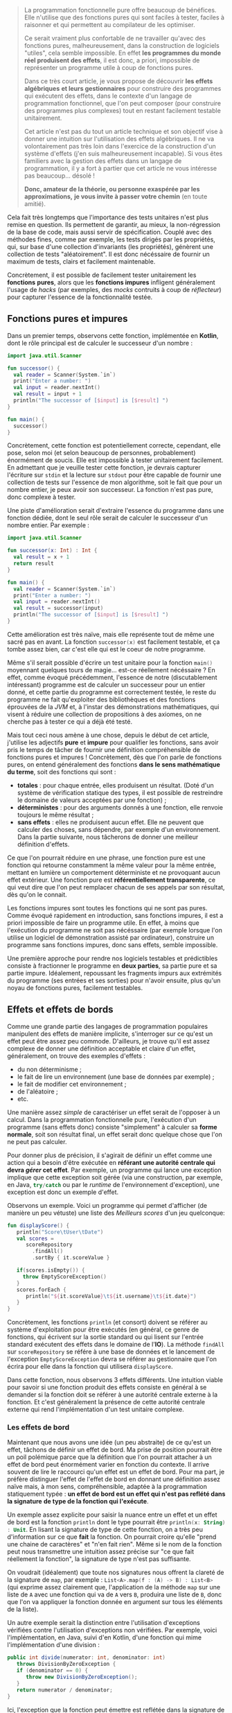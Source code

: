 #+BEGIN_QUOTE
La programmation fonctionnelle pure offre beaucoup de bénéfices. Elle n'utilise
que des fonctions pures qui sont faciles à tester, faciles à raisonner et 
qui permettent au compilateur de les optimiser.

Ce serait vraiment plus confortable de ne travailler qu'avec des fonctions pures,
malheureusement, dans la construction de logiciels "utiles", cela semble 
impossible. En effet *les programmes du monde réel produisent des effets*, il 
est donc, a priori, impossible de représenter un programme utile à coup de 
fonctions pures.

Dans ce très court article, je vous propose de découvrir *les effets algébriques* 
*et leurs gestionnaires* pour construire des programmes qui exécutent des 
effets, dans le contexte d'un langage de programmation fonctionnel, 
que l'on peut composer (pour construire des programmes plus complexes) tout 
en restant facilement testable unitairement.

Cet article n'est pas du tout un article technique et son objectif vise
à donner une intuition sur l'utilisation des effets algébriques. Il ne va
volontairement pas très loin dans l'exercice de la construction d'un 
système d'effets (j'en suis malheureusement incapable). Si vous êtes
familiers avec la gestion des effets dans un langage de programmation,
il y a fort à partier que cet article ne vous intéresse pas beaucoup... désolé !

*Donc, amateur de la théorie, ou personne exaspérée par les approximations,*
*je vous invite à passer votre chemin* (en toute amitié).
#+END_QUOTE

Cela fait très longtemps que l'importance des tests unitaires n'est plus 
remise en question. Ils permettent de garantir, au mieux, la non-régression
de la base de code, mais aussi servir de spécification. Couplé avec des méthodes
fines, comme par exemple, les tests dirigés par les propriétés, qui, sur base
d'une collection d'invariants (les propriétés), génèrent une collection de
tests "aléatoirement". Il est donc nécéssaire de fournir un maximum de tests,
clairs et facilement maintenable.

Concrètement, il est possible de facilement tester unitairement les *fonctions*
*pures*, alors que les *fonctions impures* infligent généralement l'usage de
/hacks/ (par exemples, des /mocks/ contruits à coup de /réflecteur/) pour 
capturer l'essence de la fonctionnalité testée.


** Fonctions pures et impures

Dans un premier temps, observons cette fonction, implémentée en *Kotlin*, dont
le rôle principal est de calculer le successeur d'un nombre :

#+BEGIN_SRC kotlin :data-roe-kind code :data-pellet Kotlin :data-line-number true
import java.util.Scanner

fun successor() {
  val reader = Scanner(System.`in`)
  print("Enter a number: ")
  val input = reader.nextInt()
  val result = input + 1
  println("The successor of [$input] is [$result] ")
}

fun main() {
  successor()
}
#+END_SRC

Concrètement, cette fonction est potentiellement correcte, cependant, elle pose,
selon moi (et selon beaucoup de personnes, probablement) énormément de soucis.
Elle est impossible à tester unitairement facilement. En admettant que je
veuille tester cette fonction, je devrais capturer l'écriture sur 
src_bash{stdin} et la lecture sur src_bash{stdout} pour être capable de fournir
une collection de tests sur l'essence de mon algorithme, soit le fait que 
pour un nombre entier, je peux avoir son successeur. La fonction n'est pas pure,
donc complexe à tester.

Une piste d'amélioration serait d'extraire l'essence du programme dans une
fonction dédiée, dont le seul rôle serait de calculer le successeur d'un nombre
entier. Par exemple : 

#+BEGIN_SRC kotlin :data-roe-kind code :data-pellet Kotlin :data-line-number true
import java.util.Scanner

fun successor(x: Int) : Int {
  val result = x + 1
  return result
}

fun main() {
  val reader = Scanner(System.`in`)
  print("Enter a number: ")
  val input = reader.nextInt()
  val result = successor(input)
  println("The successor of [$input] is [$result] ")
}
#+END_SRC

Cette amélioration est très naïve, mais elle représente tout de même une sacré
pas en avant. La fonction src_kotlin{successor(x)} est facilement testable,
et ça tombe assez bien, car c'est elle qui est le coeur de notre programme.

Même s'il serait possible d'écrire un test unitaire pour la fonction 
src_kotlin{main()} moyennant quelques tours de magie... est-ce réellement 
nécéssaire ? En effet, comme évoqué précédemment, l'essence de notre 
(discutablement intéressant) programme est de calculer un successeur pour un 
entier donné, et cette partie du programme est correctement testée, le reste
du programme ne fait qu'exploiter des bibliothèques et des fonctions éprouvées
de la /JVM/ et, à l'instar des démonstrations mathématiques, qui visent à
réduire une collection de propositions à des axiomes, on ne cherche pas à 
tester ce qui a déjà été testé.

Mais tout ceci nous amène à une chose, depuis le début de cet article, j'utilise
les adjectifs *pure* et *impure* pour qualifier les fonctions, sans avoir pris
le temps de tâcher de fournir une définition compréhensible de fonctions pures 
et impures ! Concrètement, dès que l'on parle de fonctions pures, on entend
généralement des fonctions *dans le sens mathématique du terme*, soit des
fonctions qui sont : 

- *totales* : pour chaque entrée, elles produisent un résultat. (Doté d'un
  système de vérification statique des types, il est possible de restreindre
  le domaine de valeurs acceptées par une fonction) ;
- *déterministes* : pour des arguments donnés à une fonction, elle renvoie
  toujours le même résultat ;
- *sans effets* : elles ne produisent aucun effet. Elle ne peuvent que
  calculer des choses, sans dépendre, par exemple d'un environnement. Dans
  la partie suivante, nous tâcherons de donner une meilleur définition
  d'effets.

Ce que l'on pourrait réduire en une phrase, une fonction pure est une
fonction qui retourne constamment la même valeur pour la même entrée,
mettant en lumière un comportement déterministe et ne provoquant aucun
effet extérieur. Une fonction pure est *référentiellement transparente*,
ce qui veut dire que l'on peut remplacer chacun de ses appels par son
résultat, dès qu'on le connait.

Les fonctions impures sont toutes les fonctions qui ne sont pas pures. 
Comme évoqué rapidement en introduction, sans fonctions impures, il est 
a priori impossible de faire un programme utile. En effet, à moins que
l'exécution du programme ne soit pas nécéssaire (par exemple lorsque l'on
utilise un logiciel de démonstration assisté par ordinateur), construire
un programme sans fonctions impures, donc sans effets, semble impossible.

Une première approche pour rendre nos logiciels testables et prédictibles
consiste à fractionner le programme en *deux parties*, sa partie pure 
et sa partie impure. Idéalement, repoussant les fragments impurs aux 
extrémités du programme (ses entrées et ses sorties) pour n'avoir ensuite, 
plus qu'un noyau de fonctions pures, facilement testables. 


** Effets et effets de bords

Comme une grande partie des langages de programmation populaires 
manipulent des effets de manière implicite, s'interroger sur ce qu'est
un effet peut être assez peu commode. D'ailleurs, je trouve qu'il est
assez complexe de donner une définition acceptable et claire d'un effet,
généralement, on trouve des exemples d'effets :

- du non déterminisme ;
- le fait de lire un environnement (une base de données par exemple) ;
- le fait de modifier cet environnement ;
- de l'aléatoire ;
- etc.

Une manière assez /simple/ de caractériser un effet serait de l'opposer
à un calcul. Dans la programmation fonctionnelle pure, l'exécution d'un
programme (sans effets donc) consiste "simplement" à calculer sa 
*forme normale*, soit son résultat final, un effet serait donc quelque chose
que l'on ne peut pas calculer. 

Pour donner plus de précision, il s'agirait
de définir un effet comme une action qui a besoin d'être exécutée en
*référant une autorité centrale qui devra /gérer/ cet effet*. Par exemple,
un programme qui lance une exception implique que cette exception soit
gérée (via une construction, par exemple, en Java, src_java{try/catch} 
ou par le /runtime/ de l'environnement d'exception), une exception est
donc un exemple d'effet.

Observons un exemple. Voici un programme qui permet d'afficher (de manière
un peu vétuste) une liste des /Meilleurs scores/ d'un jeu quelconque:

#+BEGIN_SRC kotlin :data-roe-kind code :data-pellet Kotlin :data-line-number true :data-hl 2;5;9;12
fun displayScore() {
   println("Score\tUser\tDate")
   val scores = 
      scoreRepository
        .findAll()
        .sortBy { it.scoreValue }

   if(scores.isEmpty()) {
     throw EmptyScoreException()
   }
   scores.forEach {
      println("${it.scoreValue}\t${it.username}\t${it.date}")
   }
}
#+END_SRC

Concrètement, les fonctions src_kotlin{println} (et consort) doivent se référer
au système d'exploitation pour être exécutés (en général, ce genre de fonctions,
qui écrivent sur la sortie standard ou qui lisent sur l'entrée standard 
exécutent des effets dans le domaine de l'*IO*). La méthode src_kotlin{findAll}
sur src_kotlin{scoreRepository} se référe à une base de données et le 
lancement de l'exception src_kotlin{EmptyScoreException} devra se référer
au gestionnaire que l'on écrira pour elle dans la fonction qui utilisera
src_kotlin{displayScore}.

Dans cette fonction, nous observons 3 effets différents. Une intuition viable
pour savoir si une fonction produit des effets consiste en général à se demander
si la fonction doit se référer à une autorité centrale externe à la fonction.
Et c'est généralement la présence de cette autorité centrale externe qui rend
l'implémentation d'un test unitaire complexe.

*** Les effets de bord

Maintenant que nous avons une idée (un peu abstraite) de ce qu'est un effet, 
tâchons de définir un effet de bord. Ma prise de position pourrait être un
poil polémique parce que la définition que l'on pourrait attacher à un effet
de bord peut énormément varier en fonction du contexte. Il arrive souvent
de lire le raccourci qu'un effet est un effet de bord. Pour ma part, je préfère
distinguer l'effet de l'effet de bord en donnant une définition assez naïve
mais, à mon sens, compréhensible, adaptée à la programmation statiquement
typée : *un effet de bord est un effet qui n'est pas reflété dans la signature*
*de type de la fonction qui l'exécute*.

Un exemple assez explicite pour saisir la nuance entre un effet et un effet
de bord est la fonction src_kotlin{println} dont le type pourrait être 
src_kotlin{println(x: String) : Unit}. En lisant la signature de type de
cette fonction, on a très peu d'information sur ce que *fait* la fonction.
On pourrait croire qu'elle "prend une chaine de caractères" et "n'en fait
rien". Même si le nom de la fonction peut nous transmettre une intuition
assez précise sur "ce que fait réellement la fonction", la signature de type
n'est pas suffisante. 

On voudrait (idéalement)  que toute nos signatures nous offrent la
clareté de la signature de src_kotlin{map}, par exemple : 
src_kotlin{List<A>.map(f : (A) -> B) : List<B>} (qui exprime assez clairement
que, l'application de la méthode src_kotlin{map} sur une liste de 
src_kotlin{A} avec une fonction qui va de src_kotlin{A} vers src_kotlin{B},
produira une liste de src_kotlin{B}, donc que l'on va appliquer la fonction
donnée en argument sur tous les éléments de la liste).

Un autre exemple serait la distinction entre l'utilisation d'exceptions
vérifiées contre l'utilisation d'exceptions non vérifiées. Par exemple,
voici l'implémentation, en Java, suivi d'en Kotlin, d'une fonction qui
mime l'implémentation d'une division :

#+BEGIN_SRC java :data-roe-kind code :data-pellet Java :data-line-number true
public int divide(numerator: int, denominator: int) 
   throws DivisionByZeroException {
   if (denominator == 0) {
      throw new DivisionByZeroException();
   }
   return numerator / denominator;
}
#+END_SRC

Ici, l'exception que la fonction peut émettre est reflétée dans la signature
de type. En Kotlin, on écrit généralement des fonctions qui émettent des
exceptions non vérifiées :

#+BEGIN_SRC kotlin :data-roe-kind code :data-pellet Kotlin :data-line-number true
fun divide(numerator: Int, denominator: Int) : Int {
   if (denominator == 0) {
     throw DivisionByZeroException()
   }
   return numerator / denominator
}
#+END_SRC

Dans cet exemple, la signature de type ne reflète pas l'exception pouvant être
émise par la fonction. Par contre, je ne fais pas l'apologie des exceptions
vérifiées qui [[http://radio-weblogs.com/0122027/stories/2003/04/01/JavasCheckedExceptionsWereAMistake.html][posent beaucoup de soucis]] (pour beaucoup de raisons). De plus,
les exceptions vérifiées ne couvrent le reflet que d'un seul type d'effets
(l'exception) et l'on voudrait plus de précision.

Certains pourraient voir, en cette envie de refléter les effets dans 
la signature de type, de l'hystérie de fanatiques des systèmes de types...
c'est probable. Mon opinion est que l'on voudrait que nos systèmes de types
expriment le plus de choses possibles, dans la mesure de la /turing-complétude/
(mais pas toujours). De ce fait, mettre en lumière les effets dans la signature
de types permet de transformer des effets de bord en effets, ce qui est à
mon sens bénéfique. Les fonctions ne mentiront plus sur ce qu'elles font !

Plus formellement, dans beaucoup de langages statiquement typés : 
- on propose *src_haskell{Γ ⊢ e : τ}* soit "/une variable dans l'environnement/
  /src_haskell{Γ}, une expression src_haskell{e} à le type src_haskell{τ}/".
- on voudrait *src_haskell{Γ ⊢ e : τ & effects}* soit "/une variable dans/
  /l'environnement src_haskell{Γ}, une expression src_haskell{e} à le/
  /type src_haskell{τ} et produit les effets src_haskell{effects}/".

Ce qui donnerait, par exemple, pour une fonction dont le rôle serait
d'écrire sur la sortie standard un message et qui a généralement le type 
src_ocaml{val print_string : string -> unit}, nous aurions plutôt cette
signature src_ocaml{val print_string : string -> unit & output}, ce qui
correspond à dire, au travers de la signature de type que même si la 
fonction ne renvoie rien, elle écrit aussi sur la sortie standard.
 
Pour résumer, un effet de bord est un effet qui n'est pas mis en lumière
dans le programme, qui arrive donc de manière non contrôlé et que l'on
voudrait éviter (dans la mesure du possible, il existe des effets que
l'on ne peut pas du tout contrôler dans le programme, par exemple, si
l'ordinateur qui l'exécute n'a plus assez de mémoire pour exécuter le
programme). Une manière d'informer l'utilisateur ou l'utilisatrice qu'une
fonction produit un effet serait de faire refléter les effets produits par
une fonction dans sa signature de type. Les systèmes d'effets répondent
en grande partie à ce genre problèmes et c'est ce que nous tâcherons de
découvrir dans les rubriques suivantes !

** Transformation de fonctions impures en fonctions pures

Maintenant que nous avons une idée globale de ce qu'est un effet, de ce que 
sont les fonctions pures et impures, nous allons pouvoir observer une première
technique de "contrôle des effets" qui consiste /simplement/ à transformer
une fonction impure en fonction pure.

Lorsque nous avons tâché de définir une fonction pure, nous avons évoqué le fait
qu'une fonction devait être *totale*, soit que pour tout paramètre, elle doit
avoir un résultat. Comme toute fonction qui n'est pas pure est impure, une
fonction qui n'est pas totale est impure, donc on pourrait considérer que
la non-totalité d'une fonction est un effet. De ce fait, prendre une fonction
non-totale et la rendre totale serait une forme de gestion d'effet. Prenons
par exemple la fonction OCaml src_ocaml{List.hd} qui prend une liste et 
renvoie sa tête (son premier élément) et dont le type serait 
src_ocaml{val hd : 'a list -> 'a} :

#+BEGIN_SRC ocaml :data-roe-kind code :data-pellet OCaml :data-line-number true
let hd list = 
  match list with 
  | [] -> failwith "List.hd empty list"
  | x :: _ -> x
#+END_SRC

Concrètement, le type de cette fonction nous dit /*pour une liste de*/ 
/*src_ocaml{'a} (donc de "quelque chose"), je renvoie un élément src_ocaml{'a}*/.
Cette fonction n'est pas totale car il existe, ici, un cas pour lequel il
n'existe pas de valeur possible. Le cas où la liste est vide, et qui engendre
le lancement d'une exception.

Pour rendre cette fonction totale, il suffit de trouver un nouveau type
capable de représenter l'ensemble des valeurs possibles. Les langages 
fonctionnels statiquement typés ont popularisé l'utilisation d'un type
spécifique qui permet de représenter la dijonction entre la présence de valeur
ou son absence : 


#+BEGIN_SRC ocaml :data-roe-kind code :data-pellet OCaml :data-line-number true
type 'a option = 
  | Some of 'a 
  | None

let hd list = 
  match list with 
  | [] -> None
  | x :: _ -> Some x
#+END_SRC

Concrètement, le type src_ocaml{'a option} (qui exprime "/une option de 
quelque chose/") et défini deux constructeurs : 

- src_ocaml{Some x} pour représenter la présence d'une valeur ; 
- src_ocaml{None} pour représenter l'absence de valeur.

L'utilisation du type src_ocaml{option} (qui s'appelle src_haskell{Maybe} en
Haskell) altère le type de notre fonction, qui devient : 
src_ocaml{val hd : 'a list -> 'a option} et rend notre fonction *totale*.
Puisque src_ocaml{None} étant une valeur admissible 
(de type src_ocaml{'a option}).

Même si cette transformation semble anodine, nous avons transformé une fonction
impure en fonction pure. Cependant, le changement de type change sensiblement
la sémantique de la fonction src_ocaml{hd}. De ce fait, si l'on veut exécuter
un programme qui utilise notre nouvelle fonction src_ocaml{hd}, il faudra
*gérer manuellement le cas où nous n'avons pas de valeur*. 

Construisons un programme qui affiche, sur la sortie standard, un message 
de bienvenue au premier prénom d'une liste de prénoms :


#+BEGIN_SRC ocaml :data-roe-kind code :data-pellet OCaml :data-line-number true :data-line-start 9
let () = 
  match hd ["Xavier"; "Nicolas"] with 
  | None -> Format.printf "Hello anonymous !"
  | Some user -> Format.printf "Hello %s !" user
#+END_SRC

A ce stade, notre fonction src_ocaml{hd} à beau être pure, notre exécution
ne l'est pas. Cependant, cela se rapproche de ce que l'on a esquissé en
début d'article, la séparation entre *la partie pure* et *la partie impure*.
Concrètement, on a *un programme*, dont le rôle est de décrire les opérations, 
et un *gestionnaire de programme* dont le rôle est d'exécuter la description
du programme.

C'est typiquement ce genre de transformation qu'utilise le langage *Haskell*
pour ne permettre la manipulation que de fonctions pures.

*** Aparté sur Haskell

Quand on se rend sur le [[https://haskell.org][site web de Haskell]], on peut y lire que Haskell est
un langage de programmation fonctionnelle pure avancé.

Haskell est l'archétype du langage fonctionnel pur, qui fait intensivement
usage de la technique présentée dans la rubrique précédente qui vise à
transformer les effets en valeurs. Cependant, contrairement à l'exemple que
nous avons présenté, le langage interdit les effets de bords, y comprit
dans la fonction qui va *interpréter* une fonction produisant un effet. Pour
comprendre où la magie opère, observons un "Hello World" en Haskell.

#+BEGIN_SRC haskell :data-roe-kind code :data-pellet Haskell :data-line-number true
main :: IO ()
main = 
  putStrLn "Hello World!"
#+END_SRC

Ici, src_haskell{main} est une valeur de type src_haskell{IO ()}, on peut donc
deviner le type de la fonction src_haskell{putStrLn} : 
src_haskell{putStrLn :: String -> IO ()}. En fait, src_haskell{main} est une
fonction qui ne produit aucun effet, il s'agit simplement d'une variable de 
type src_haskell{IO ()} ne *faisant rien*, comme l'indique le site web de 
Haskell sur sa page d'accueil (rubrique *Purely functional*) :


#+ATTR_HTML: :data-roe-kind quote
#+ATTR_HTML: :data-where https://haskell.org
#+BEGIN_roe
Every function in Haskell is a function in the *mathematical* sense 
(i.e., "pure"). Even side-effecting IO operations are but a *description*
of what to do, produced by *pure* code. There are no statements or 
instructions, only expressions which cannot mutate variables 
(local or global) nor access state like time or random numbers.
#+END_roe


Cette explication met en lumière quelque chose d'assez important. En Haskell,
on n'écrit pas de programme "qui fait quelque chose", on *écrit des*
*descriptions de programmes*. En compilant un programme, on vérifie statiquement
la cohérence des types, et ensuite on attache la description du programme au
/runtime/ Haskell, et ce sera lui qui exécutera les effets. Cette approche 
permet la *séparation systématique* entre la partie pure et
la partie impure du programme, ce que l'on cherche à faire depuis le
début de cet article et le fait de déléguer au /runtime/ ! Le programme
devient donc facilement testable, et il délègue à une pièce logicielle
éprouvée et correctement testée l'exécution d'effets.

Plus formellement, l'ensemble des effets communs auquel on fait face quand
on construit un logiciel est transformé en valeurs, ces valeurs correspondent
à la description d'effets :

- src_haskell{List a} pour le non-déterminisme ;
- src_haskell{Maybe a} pour l'absence potentielle de valeur ; 
- src_haskell{Either error a} pour l'équivalent des exceptions ;
- src_haskell{IO a} pour les entrées sorties ;
- et bien d'autres, il est même possible de construire ses propres effets.

Et l'objectif du développeur est de réduire ces représentations jusqu'à un 
src_haskell{IO ()} qui correspondra à la description finale du programme et
qui sera interprétée par le /runtime/ Haskell. En complément de cette
fragmentation systématique entre les fragments purs et impurs du programme,
Haskell permet de refléter dans la signature de type l'effet que produira une
fonction. Pour y arriver, Haskell utilise son système de type, sans y apporter
de modification, donc src_haskell{unit & io} s'écrirait, en Haskell 
src_haskell{IO ()}, src_haskell{()} voulant dire src_haskell{unit} en Haskell.
Et parallèlement, la fonction lisant l'entrée standard sera exprimé de cette
manière src_haskell{getLine :: IO String}.

Cette manière de transformer un calcul qui doit produire une valeur de type 
src_haskell{a} en un src_haskell{T a} (qui sera ensuite interprété) utilise
généralement deux types (parfois plus) de constructions : [[https://wiki.haskell.org/Monad][des monades]] ou 
[[https://wiki.haskell.org/Applicative_functor][des foncteurs applicatifs]]. C'est une technique qui s'inspire de la
[[https://en.wikipedia.org/wiki/Category_theory][théorie des catégories]] et qui peut très souvent être intimidante quand on
débute en programmation fonctionnelle, spécifiquement avec le langage Haskell.
Cependant, au delà de la cérémonie engendrée par cette approche, elle peut 
sembler idéale pour plusieurs raisons :

- elle fait refléter dans le système de type, le type de l'effet produit par 
  une fonction ;
- elle ne permet de décrire que des fragments de programme pure, donc facilement
  testables ;
- la partie impure du programme, n'interprétant que la partie pure, étant 
  éprouvée et testée ;

Rien que pour ces bénéfices (et Haskell possède beaucoup d'autres atouts), 
apprendre Haskell est, pédagogiquement, très intéressant. De plus, le langage
dispose de beaucoup de /success-stories/ et de ressources.

Cependant, même si nous semblons, au vue de mes propos, avoir trouvé, en
Haskell, la panacée, on pourrait tout de même reprocher plusieurs chose
à cette approche sans compléments. La première est que comme src_haskell{IO a}
est ce vers quoi toute expression à effets doit être réduit. De ce fait,
src_haskell{IO} n'est, au final, qu'un marqueur sur une fonction, on se contente
de rendre compte que la fonction produira un effet (ou plusieurs) si elle 
renvoie un src_haskell{IO}. Sémantiquement, on détient très peu d'informations
sur quels effets seront produits par la fonction.

Haskell propose plusieurs solutions, dont certaines qui miment l'API des
effets algébriques dont je parlerai dans la section suivante. Ces solutions
proposent chacunes des avantages différents.

** Les effets algébriques et leurs gestionnaires

Nous avons vu que Haskell, en ne permettant que d'écrire des descriptions de
programmes, force le fait que chaque fonction soit pure. Par défaut, Haskell
force la réduction en une expression de type src_haskell{IO ()} qui sera
ensuite interprétée par le /runtime/ de Haskell. Les effets algébriques
proposent une approche similaire, reposant sur de solides fondations
issues de la théorie des catégories. Cependant, pour que l'article tâche de
rester le plus digeste possible, je tâcherai de placer la focale sur leur
utilisation !

Concrètement, les effets algébriques munis de gestionnaires proposent de 
découper un programme en trois parties distinctes : 

- la description des effets possibles ;
- la description du programme exécutant les effets ; 
- un interpréteur capable d'effectuer une action concrète pour un effet donné
  (le fameux gestionnaire).

Il serait possible de faire une projection très naïve de cette approche en
Java, au moyen d'exceptions. Premièrement, on déclare les effets d'un
programme : 


#+BEGIN_SRC java :data-roe-kind code :data-pellet Java :data-line-number true :data-file description des effets
public interface MyEffects {} // Si seulement nous avions des familles
                              // scellées !

public class MyFirstEffect extends Exception implements MyEffects {
  public MyFirstEffect(String message) {
    super(message);
  }
}
public class MySecondEffect extends Exception implements MyEffects {
  public MySecondEffect(String message) {
    super(message);
  }
}
#+END_SRC

Ensuite on décrit notre programme, et chaque fois qu'il doit exécuter un effet,
il lance une exception :

#+BEGIN_SRC java :data-roe-kind code :data-pellet Java :data-line-number true :data-line-start 14 :data-file description du programme
public void myProgram(a: int) throws MyEffects {
   if(a == 0) {
     throw new MyFirstEffect("a first effect");
   } else {
     throw new MySecondEffect("a second effect");
   }
}
#+END_SRC

Et une fois que notre programme est décrit, on peut facilement en écrire son
interpréteur, qui ici, ne consiste qu'en une succession de capture d'exceptions.

#+BEGIN_SRC java :data-roe-kind code :data-pellet Java :data-line-number true :data-line-start 21 :data-file interprétation du programme
public void main() {
  try {
    myProgram();
  } catch(effect: MyFirstEffect) {
    // Do something with my first effect
  } catch(effect: MySecondEffect) {
   // Do something with my second effect
  }
}
#+END_SRC

Ce programme à l'air de respecter les objectifs que nous avons posés car il
reflète, dans sa signature, l'effet exécuté par le programme (au moyen de 
src_java{throws}) et on interpréte, ici dans src_java{main} la description
du programme, ce qui permettrait assez facilement de le tester unitairement.

Malheureusement (et de manière assez prévisible), notre exemple fonctionne
plus ou moins uniquement parce que l'exemple est incroyablement biaisé.
L'expression src_java{throw new ...} interrompt la fonction et remonte
jusqu'a un gestionnaire qui prend en charge l'exception émise par l'appel de 
src_java{throw}. De ce fait, nous ne pouvons pas utiliser les exceptions
pour exprimer l'exécution d'effets séquentiels, de cette manière :


#+BEGIN_SRC java :data-roe-kind code :data-pellet Java :data-line-number true
public void myProgram(a: int) throws MyEffects {
  throw new MyFirstEffect("a first effect");
  throw new MySecondEffect("a second effect");
}
#+END_SRC

Dans cet exemple, l'exécution du second effet n'aura jamais lieu, parce que
la capture de l'effet ne permet jamais de revenir à l'endroit où l'effet a
été exécuté. Cela s'explique parce que la primitive src_java{throw} ne 
*capture pas la continuation qui représente la suite du calcul*.
Rassurez-vous, les effets algébriques, eux, le font ! Sans plus attendre,
je vous propose de passer à un exemple assez explicite.

*** Un petit programme à effets

Prenons un premier programme, assez simple à implémenter, mais autrement
plus compliqué à rendre pur : 

#+BEGIN_SRC kotlin :data-roe-kind code :data-pellet Kotlin :data-line-number true
fun sayHello() {
  println("What is your name?")
  val name = readLine()!!
  println("Hello $name")
}

fun main() {
  sayHello()
}
#+END_SRC

Le programme se contente de demander à l'utilisateur de saisir son nom et
ensuite affiche un message de bienvenue !

Pour tâcher de transformer ce programme en une description que nous 
interpréterons dans le src_kotlin{main()} nous pourrions tenter de le
transformer en une liste d'actions (qui décrirons nos effets). Par exemple :


#+BEGIN_SRC kotlin :data-roe-kind code :data-pellet Kotlin :data-line-number true
sealed class Effect
data class Print(val message: String) : Effect()
data class Ask() : Effect()
#+END_SRC

Ensuite, nous pouvons décrire notre programme au moyen d'une liste :

#+BEGIN_SRC kotlin :data-roe-kind code :data-pellet Kotlin :data-line-number true :data-line-start 4
val program : List<Effect> = listOf(
   Print("What is your name")
,  Ask()
,  Print("Hello you")
)
#+END_SRC

Et il ne nous reste plus qu'a interpréter notre programme : 

#+BEGIN_SRC kotlin :data-roe-kind code :data-pellet Kotlin :data-line-number true :data-line-start 9
fun run(e: Effect) {
  when (e) {
    is Print -> println(e.message)
    is Ask   -> {
       val name = readLine()!!
       println(name)
    } 
  }
}

fun List<Effect>.run() = forEach { run(it) }
#+END_SRC

Même si notre programme semble à peu près correct, il diffère tout de même
du programme présenté en exemple. Comme chaque état à effet est interprété
de manière indépendante, je ne peux pas transmettre le résultat de 
src_kotlin{Ask()} à src_kotlin{Print(x)}.

Il existe plusieurs manières de transformer ces séquences d'instructions
en une séquence chainée. Les deux plus populaires, dans le monde de la
programmation fonctionnelle sont *les monades libres* et les 
*transformations de monades*. Les deux approches proposent des avantages et
des inconvénients. Heureusement, il existe une approche qui, selon moi,
à le mérite d'être claire et facile à appréhender : *les effets algébriques*
et leurs *gestionnaires*.

** A la découverte de Koka

Pour nous initier aux effets algébriques, nous allons utiliser un langage
expérimental développé dans les laboratoires de *Microsoft* qui s'appelle 
[[https://koka-lang.github.io/koka/doc/kokaspec.html][Koka]] et qui a été développé pour expérimenter l'utilisation des effets
algébriques (/Koka/ est le mot Japonais pour *effet*). 
Le langage propose une syntaxe proche de celle de JavaScript
et offre un support /first-class/ des effets algébriques, il peut compiler
vers du JavaScript, offre un système de type avec de l'inférence et, 
à mon sens, est un excellent candidat pour s'initier aux effets algébriques 
par la pratique !

Comme nous l'avions dit à mainte reprises, une des premières étapes pour
la gestion efficace (du point de vue utilisateur) des effets est d'évincer
les effets de bords. Koka propose de fournir trois informations sur une
fonction : 

- son type d'entrée ;
- son type de retour ; 
- l'ensemble des effets que produit la fonction. 

Par exemple, la fonction src_koka{hello(name)}, implémentée de la sorte :

#+BEGIN_SRC ocaml :data-roe-kind code :data-pellet Koka :data-line-number true
fun hello(name) {
  println("Hello " + name + "!")
}
#+END_SRC

Aura le type src_ocaml{(name: string) -> console ()}. Ici src_ocaml{console ()}
indique que la fonction ne renvoie rien (src_ocaml{()}) mais qu'elle produit
l'effet src_ocaml{console} (un effet capable d'interagir avec la console).

La fonction src_ocaml{hello} est exécutable par Koka car la bibliothèque
standard du langage offre un gestionnaire pour l'effet src_ocaml{console}.
Quand on tente d'exécuter une fonction qui exécute des effets, le compilateur
va d'abord vérifier (à la compilation) s'il existe un gestionnaire pour l'effet
que l'on essaie d'exécuter. Si aucun gestionnaire n'est trouvé, le programme
ne compilera pas. Si par contre il existe un gestionnaire, Koka s'en servira
pour exécuter un programme. Ne vous en faites pas, nous allons tout de suite
montrer un exemple.

*** Notre premier effet

Un premier effet assez simple à modeliser est l'effet qui dit d'afficher un
message. Koka offre une construction pour modeliser un ensemble d'effets
attaché à un même type. On peut voir cette construction comme une interface.
Par exemple : 

#+BEGIN_SRC ocaml :data-roe-kind code :data-pellet Koka :data-line-number true
effect mumble {
  fun grumble(message: string) : ()
}
#+END_SRC

On déclare un effet *grumble(message)* qui propagera le type *mumble*. Je peux
maintenant utiliser la fonction src_ocaml{grumble} dans une fonction, qui 
deviendra alors la description d'un programme :

#+BEGIN_SRC ocaml :data-roe-kind code :data-pellet Koka :data-line-number true :data-line-start 4
fun mumbling() : mumble () {
  // A noter que la spécification du type est assez 
  // inutile, Koka est capable d'inférer le type de la fonction
  grumble("Hello World!")
}
#+END_SRC

Notre fonction à le type src_ocaml{() -> mumble ()}, soit qu'elle ne prend
aucun argument, ne renvoie aucune valeur mais son exécution propagera l'effet
src_ocaml{mumble}. Que se passe-t-il si j'essaie d'exécuter cette fonction ?

#+BEGIN_SRC ocaml :data-roe-kind code :data-pellet Koka
(1, 0): error: there are unhandled effects for the main expression
  inferred effect: test/mumble
  hint           : wrap the main function in a handler
#+END_SRC

La fonction n'est pas exécutable car Koka ne sait pas comment interpréter notre
effet src_ocaml{grumble}. Il faut donc lui fournir un gestionnaire.

*** Notre premier gestionnaire

Maintenant que nous avons déclaré notre premier effet, nous allons 
l'interpréter ! Pour ça, Koka offre une construction syntaxique : 
src_ocaml{my_handler_for_mumble{mumbling()}}

Pour laquelle il faudra fournir une valeur pour 
src_ocaml{my_handler_for_mumble}. L'inteprétation d'un effet est assez simple,
il suffit de traiter les branches possibles de l'effet. Ici, c'est assez simple,
nous n'en avons qu'une seule : 

#+BEGIN_SRC ocaml :data-roe-kind code :data-pellet Koka :data-line-number true :data-line-start 9
val mumble_handler = handler {
  grumble(message) -> println(message)
}

// On peut maintenant exécuter notre programme à effet !
mumble_handler{ mumbling() }
// Affichera sur la sortie standard "Hello World!"
#+END_SRC

Concrètement, on défini une variable qui va, pour chaque effet possible, 
proposer *une réaction à l'émission d'un effet*. L'application de notre
gestionnaire n'est pas pure, par contre, la description de notre programme
l'est entièrement. Par contre, si dans mon gestionnaire, j'avais propagé un
effet n'ayant pas de gestionnaire, j'aurais dû fournir un gestionnaire à
mon gestionnaire ! Un peu à la manière de Haskell, utilisé /normalement/, 
l'écriture d'un gestionnaire implique de *réduire un effet jusqu'a arriver*
*à un effet attaché à un gestionnaire*.

Essayons de voir si notre propagation/gestion d'effets est supérieur à ce
que l'on avait écrit à base d'exceptions en émettant, dans notre fonction, 
deux fois l'effet src_ocaml{grumble} :

#+BEGIN_SRC ocaml :data-roe-kind code :data-pellet Koka :data-line-number true
effect mumble {
  fun grumble(message: string) : ()
}

fun mumbling() : mumble () {
  grumble("Hello World!")
  grumble("Good bye World!")
}

val mumble_handler = handler {
  grumble(message) -> println(message)
}

fun main() {
   mumble_handler{ mumbling() }
}

#+END_SRC

Ici, le résultat attendu serait que d'abord, le programme affiche 
src_ocaml{"Hello World!"} et qu'ensuite, il affiche à la ligne
src_ocaml{"Good bye World!"}... malheureusement, ce n'est pas le cas, 
l'inteprétation de src_ocaml{mumbling()} se contente de n'afficher que 
src_ocaml{"Hello World!"}.

Concrètement, ce qu'il se passe ici, c'est qu'on gère l'effet, et on
arrête le programme. Vu comme ça, les effets algébrique semblent assez
proche des exceptions. Heureusement, adjoint à la gestion des effets via
les gestionnaires, les effets algébriques proposent une fonctionnalité
complémentaire : *la capture de la continuation*. En Koka, dans chaque
branche de la gestion d'un effet dans un gestionnaire, il existe une fonction
/ad-hoc/ qui offre la possibilité de *reprendre* l'interprétation du programme.
Par exemple :

#+BEGIN_SRC ocaml :data-roe-kind code :data-pellet Koka :data-line-number true :data-hl 13 :data-line-start 10
val mumble_handler = handler {
  grumble(message) -> {
     println(message)
     resume(())
  }
}
#+END_SRC

Ce qui nous amène à une définition des effets algébriques relativement
accessibles, ce sont *des exceptions /resumables/*. Concrètement, quand on
inteprète la description d'un programme au moyen d'un gestionnaire, ce
gestionnaire peut continuer l'interprétation du calcul, ou l'interrompre.

Reprenons notre exemple initial, le programme qui demande le nom et qui
affiche ensuite src_ocaml{"Hello $nom"} et essayons de l'implémenter avec
les effets algébriques de Koka. Premièrement, on défini les effets du
programme :

#+BEGIN_SRC ocaml :data-roe-kind code :data-pellet Koka :data-line-number true
effect interaction {
  fun show(message: string) : ()
  fun ask(message: string) : string
}
#+END_SRC

Maintenant, la description du programme devient assez facile à écrire :

#+BEGIN_SRC ocaml :data-roe-kind code :data-pellet Koka :data-line-number true :data-line-start 5
fun program() : interaction () {
  val name = ask("What's your name? ")
  show("Hello " + name)
}
#+END_SRC

Et il ne nous reste plus qu'a écrire un interpréteur !

#+BEGIN_SRC ocaml :data-roe-kind code :data-pellet Koka :data-line-number true :data-line-start 9
val hello_handler = handler {
  ask(message) -> {
    val name = question(message)
    resume(name)
  }
  show(message) -> {
    println(message)
    resume(())
  }
}
#+END_SRC

Concrètement : 

- si le programme propage un src_ocaml{show}, on affiche le message transporté
  par l'exécution de l'effet src_ocaml{show} et on *continue le programme*
  en lui donnant src_ocaml{unit} ;

- si le programme propage un src_ocaml{ask}, on utilise la primitive 
  src_ocaml{question} (qui existe dans la bibliothèque standard de Koka) 
  et on *continue le programme* en lui passant le résultat de la lecture !


Attention, si par mégarde, j'avais oublié de gérer un des cas, le compilateur
aurait *refusé de compiler* mon programme, par exemple, cet intepréteur : 


#+BEGIN_SRC ocaml :data-roe-kind code :data-pellet Koka
val hello_handler = handler {
  ask(message) -> {
    val name = question(message)
    resume(name)
  }
}

// Aurait généré cette erreur :
test.kk(13,21): error: operator show is not handled
#+END_SRC

Il ne reste plus qu'a interpréter notre programme !

#+BEGIN_SRC ocaml :data-roe-kind code :data-pellet Koka :data-line-number true :data-line-start 19
fun main() {
  hello_handler{ program() }
}
#+END_SRC

Nous avons exactement ce que nous désirions au début de l'article : 

- la séparation du programme entre sa partie pure et sa partie impure est
  explicite. Les déclarations de programmes sont pures et les gestionnaires
  de programmes sont impurs ;

- les effets propagés par nos descriptions de programmes sont reflètés dans
  la signature de type de nos descriptions ;

- un gestionnaire doit gérer tous les effets que la description de programme
  peu propager.


*** Tester un programme

Comme notre programme n'est plus qu'une description, on peut donc très facilement
le tester. En effet, il suffit de lui implémenter un interpréteur de test !
Par exemple, une manière /naïve/ de tester ce programme serait simplement
de lui demander de stocker toutes les étapes dans une chaine de caractères
(il existe des manières autrement plus pertinentes, mais le but de l'exemple
n'est pas de trop alourdir le code).

Comme la mutation de données est aussi un calcul à effet, je vous propose de
commencer par implémenter un effet src_ocaml{State} pour manipuler un état
mutable :

#+BEGIN_SRC ocaml :data-roe-kind code :data-pellet Koka :data-line-number true
effect state<s> {
  fun get()    : s
  fun set(i:s) : ()
}
#+END_SRC

src_ocaml{state<s>} est un état mutable, il est paramétré par le type qu'il
va stocker. Dans notre cas, ce sera un chaine de caractères. Maintenant que
nous avons les briques pour faire des mutations, nous allons construire un
intérpréteur pour notre programme original :

#+BEGIN_SRC ocaml :data-roe-kind code :data-pellet Koka :data-line-number true :data-line-start 5
val test_handler = handler {
  ask(_) -> {
    val accumulator = get()
    set(accumulator + ";Xavier")
    resume("Xavier")
  }
  show(message) -> {
    val accumulator = get()
    set(accumulator + ";" + message)
    resume(())
  }
}
#+END_SRC

Concrètement, cet interpréteur va /hooker/ l'effet src_ocaml{ask} pour toujours
renvoyer src_ocaml{"Xavier"}, et il va le concaténer à notre état courant.
Le gestionnaire pour src_ocaml{show}, lui, va simplement concaténer le message
à notre état courant. Notre gestionnaire aura donc le type 
src_ocaml{ (() -> <interaction, state<string>> ()) -> state<string> ()}. Soit
que le gestionnaire s'applique à une fonction qui ne renvoie rien mais peut
exécuter des effets de type src_ocaml{interaction} et src_ocaml{state<string>}.
Et que ce gestionnaire, une fois appliqué, ne renvoie rien mais peut exécuter
l'effet src_ocaml{state<string>}. Il faudra donc l'éliminer via un gestionnaire
destiné à implémenter notre état mutable.

(cet interpréteur donne un exemple de la manière dont Koka compose des
programmes qui émettent plusieurs types d'effets, une fonction peut donc
exécuter plusieurs types d'effets, il suffit juste de donner plusieurs
interpréteurs pour éliminer les effets non-gérés.)

On peut donc implémenter un petit interpréteur dont le rôle sera uniquement
de maintenir un état mutable : 

#+BEGIN_SRC ocaml :data-roe-kind code :data-pellet Koka :data-line-number true :data-line-start 17
val state_handler = handler(state) {
  return x -> state + ";end"
  get()  -> resume(state, state)
  set(j) -> resume((), j)
}
#+END_SRC

La branche src_ocaml{return x} applique une dernière transformation une fois
que le programme est terminé. Ici, on lui demande simplement de renvoyer
l'état final, auquel on concatène la chaine src_ocaml{";end"}. Maintenant que
c'est fait, il suffit d'appliquer nos deux interpréteurs à notre programme
(qui n'a pas changé) et de calculer son résultat final : 

#+BEGIN_SRC ocaml :data-roe-kind code :data-pellet Koka :data-line-number true :data-line-start 22
fun test() {
  val result = state_handler("start"){
    test_handler{ 
       program() 
    }
  }
  assert(
    "String should be equals", 
    result == "start;Xavier;Hello Xavier;end")
         // Au final, voici à quoi devrait ressembler notre
         // résultat accumulé
}
#+END_SRC

Comme notre programme est une fonction pure, il est assez simple de la tester
unitairement. C'est une des grande force des effets algébriques, ils 
séparent systématiquement la partie pure de la partie impure d'un programme !

** Notes complémentaires sur le contrôle du flot du programme

Nous avons, au moyen des effets algébriques, une manière systématique de
séparer un programme en une description (une fonction qui propage des
effets) et son interpréteur (un gestionnaire). Nous pouvons donc facilement
tester nos fonctions impures en les transformant  "/simplement/" en fonctions
pures ! Cependant, la force des effets algébriques ne réside pas uniquement
dans cette séparation et dans le reflet, dans le système de types, des effets
propagés par une fonction. Le fait de pouvoir contrôler le flot du programme
offre aussi beaucoup de possibilités. Notamment le fait de pouvoir modifier 
la sémantique opérationnelle du programme. Imaginons ce scénario :

#+BEGIN_SRC ocaml :data-roe-kind code :data-pellet Koka :data-line-number true :data-hl 7
val hello_handler_reversed = handler {
  ask(message) -> {
    val name = question(message)
    resume(name)
  }
  show(message) -> {
    resume(())
    println(message)
  }
}

fun program() {
  show("Hello World")
  val x = ask("What is your name?")
  show("Hello " + x)
}
#+END_SRC

On demande d'exécuter la continuation capturée avant d'exécuter la gestion
de l'effet. Ça a pour effet d'inverser le flot du programme.

#+BEGIN_SRC bash :data-roe-kind code
What is your name? <input>
Hello <input>
Hello World
#+END_SRC

De même que l'interprétation concrète d'un programme vise à fournir, pour 
chaque effet propagé, un interpréteur, il est possible de choisir dans quel
ordre on veut appliquer des interpréteurs. De ce fait, pour une fonction de
type src_kotlin{() -> <effectA, effectB> a}, il serait possible :

- d'appliquer src_koka{handler_for_a}{src_koka{handler_for_b}{program}} ;
- ou appliquer src_koka{handler_for_b}{src_koka{handler_for_a}{program}}.

Cette grande liberté sur la manière et l'ordre d'interprétation permet, par
exemple, d'enrichir un programme.

*** Enrichissement de programmes

Dans [[./introduction_aux_monades.html][l'article sur les monades]], nous avions évoqué que l'un des bienfaits
de leur utilisation était la séparation systématique entre l'algorithme
et son outillage. Soit, une séparation entre l'algorithme et la plomberie
nécéssaire à l'utilisation de cet algorithme. Les effets algébriques et 
leurs gestionnaires proposent une manière encore plus explicite de greffer
des fonctionnalités à un programme. Par exemple, imaginons ce programme
naïf : 


#+BEGIN_SRC ocaml :data-roe-kind code :data-pellet Koka :data-line-number true
effect user_database {
  fun create_user(username: string) : ()
  fun update_user(old_username: string, new_username: string) : ()
  fun drop_user(username: string) : ()
}

fun program() {
  create_user("xavier")
  update_user("xavier", "xvw")
  drop_user("xvw")
}
#+END_SRC

Le type de src_ocaml{program()} est : src_ocaml{() -> user_database ()}, je
peux très facilement fournir un gestionnaire dont le rôle sera de /logger/
chaque action effectuée. Utiliser un gestionnaire permet d'éviter de changer
le programme original, tout en lui greffant des fonctionnalités :

#+BEGIN_SRC ocaml :data-roe-kind code :data-pellet Koka :data-line-number true :data-line-start 12
val logger_user_handler = handler {
  create_user(username) -> {
    println("LOG: create_user [" + username + "]")
    create_user(username)
    resume(())
  }
  update_user(old, new) -> {
    println("LOG: update_user [" + old + "] by ["+ new +"]")
    update_user(old, new)
    resume(())
  }
  drop_user(username) -> {
    println("LOG: drop_user [" + username + "]")
    drop_user(username)
    resume(())
  }
}
#+END_SRC

Comme ce gestionnaire re-propage les effets qu'il capture, on ne devra pas 
modifier le code du gestionnaire qui s'occupe de réellement gerer 
nos utilisateurs. Cette approche est très proche d'une *Monade Writer*. 
En utilisant cette approche, nos description de programmes peuvent 
se *contenter d'exprimer ce qu'ils font* et les gestionnaires 
*ajoutent des capacités suplémentaires* pour l'exécution du programme.

*** Une base pour des constructions plus complexes

Un peu à l'instar des fonctions d'ordre supérieur, qui permettent de modeliser
des encodages, par exemple src_javascript{for const x of [1, 2, 3] { f(x) }} 
qui pourrait être exprimer comme src_javascript{[1, 2, 3].forEach(f)} et donc
réduire la taille de la grammaire du langage, les effets algébriques (et leurs
gestionnaires) permettent d'exprimer des constructions complexes, qu'il serait
difficile d'exprimer sans et que l'on considère généralement comme des éléments
du langage. Par exemple : 

- des lancements (l'exécution d'un effet) et des captures (un gestionnaire) 
  d'exceptions ;
- l'expression de programmes asynchrones que l'on pourrait synchroniser
  src_javascript{async/await} ;
- des boucles qui profitent d'effets ;
- de la concurrence ;
- etc.

L'intégration d'effets algébriques et de gestionnaires permet donc, moyennant
le coup d'ajout dans un langage, la réduction d'encodages initiaux pour
d'autres expressions communes dans le langages de programmations classiques.
Ces constructions complémentaires pourrait donc appartenir, pourquoi pas, 
à des bibliothèques tierces.

Dans le cadre de la construction d'un /runtime/ multi-cœur pour le langage 
OCaml, l'intégration d'effets algébriques fait partie de la feuille de route
pour pouvoir correctement modéliser l'expression de programmes concurrents
dans un /runtime/ multi-cœur.

** Et qu'est-ce qu'il y a d'algébrique là-dedans ?

Très souvent, les objets que l'on manipule en programmation fonctionnelle
sont construits sur la base d'une théorie solide. Parfois, il s'agit
d'une application pratique d'un objet de la théorie des catégories. Les
effets algébriques ont été exprimés, initialement, en terme de relation
avec des catégories. (Ce qui est assez logique car la théorie des catégories
à été initialement utilisée en extension au λ-calcul pour exprimer les
effets. Cette utilisation a donné, approximativement, naissance aux monades
en programmation fonctionnelle.)

La définition des opérations (nos exemples src_ocaml{Ask} et 
src_ocaml{Show}) produisant des effets, via, en Koka, la construction 
src_ocaml{effect}, décrit *un algèbre libre* et les gestionnaires 
décrivent des src_ocaml{fold} sur l'algèbre des opérations. Il faut prendre
le terme "algébrique", dans "effets algébriques" comme le fait que les
opérations qui décrivent des effets sont définies par des *règles*
*équationnelles*, de la même manière que l'on décrirait les lois de
compositions pour des structures algébriques.

Si jamais une explication plus détaillée et intelligente vous intéresse,
le papier "[[https://arxiv.org/pdf/1807.05923.pdf][What is algebraic about algebraic effects and handler]]" de Andrej
Bauer est incroyablement détaillé (et progressif) sur le "pourquoi algébrique),
je vous invite donc à le lire !

** Des effets algébriques PARTOUT 

Dans les rubriques précédentes, nous avons détaillé quelques cas d'usages
aux effets algébriques et à leurs gestionnaires. Si vous êtes aussi
emballé que moi, c'est normal, les effets algébriques, c'est trop cool !
Donc qu'attendons-nous pour n'utiliser plus que des langages qui supportent
les effets algébriques ?

Actuellement, il n'existe pas de langage /production-ready/ qui offre le
support des effets algébriques /built-in/. Cela s'explique, entre autre,
par la difficulté de compiler efficacement des continuations délimitées, 
ce qui permet d'exprimer la primitive src_ocaml{resume} de Koka. Par contre,
plusieurs équipes de recherches sont assez impliquées dans ce domaine, donc
il existe plusieurs expériences intéressantes, en plus de Koka, qui valent 
le coup d'œil (selon moi), en voici quelques unes :

- *[[https://www.eff-lang.org/][Eff]]* est un langage à la syntaxe proche de OCaml qui propose des effets
  algébriques et des gestionnaires. Il est très proche de la théorie car
  deux de ses auteurs principaux sont très actifs dans les publications 
  relatives aux effets algébriques ;

- *[[https://links-lang.org/][Links]]* est un langage pour le développement web (qui offre beaucoup de
  fonctionnalités à la pointe de la recherche) et qui propose des effets
  algébriques et des gestionnaires pour le développement web (où les 
  continuations peuvent être très utiles) ;

- *[[https://github.com/ocaml-multicore/ocaml-multicore/wiki][OCaml multicore]]* est l'implémentation d'un /runtime/ multi-cœur pour OCaml,
  auquel seront liés des effets algébriques et des gestionnaires pour
  modéliser des programmes concurrents ;

- *[[https://github.com/frank-lang/frank][Frank]]* propose une alternative aux gestionnaires d'effets tels qu'on l'a
  entendu dans cet article. Cependant, il n'existe que des embryons de
  prototypes.

Certains langages proposent la gestion des effets au moyen de monades avec
une interface agréable à utiliser, on pourrait citer, entre autres, 
[[https://www.fstar-lang.org/#introduction][FStar]] et [[https://www.idris-lang.org/][Idris]]. Il semble que les effets algébriques sont assez confidentiels.

Heureusement, dans le monde des langages /mainstream/, comme Haskell, on 
trouve de bibliothèques très convaincantes, comme par exemple :

- [[https://hackage.haskell.org/package/fused-effects][Fused-effect]] développé par une équipe de chez Github pour le développement
  de [[https://github.com/github/semantic][Semantic]] ;
- [[https://hackage.haskell.org/package/polysemy][Polysemy]] qui est très prometteur, et qui est utilisé chez Decathlon (oui 
  oui, ils font aussi du Haskell) et qui m'a été chaudement recommandé par
  [[https://sir4ur0n.github.io/][Julien Debon]] et qui en parle sur son blog !

Cette dernière approche semble celle à explorer en vue de faire de la
production, attendant impatiemment l'intgération des effets algébriques
comme des citoyens de premier ordre, dans nos langages favoris !

** Pour conclure

Les effets algébriques et leurs gestionnaires sont une façon de séparer
systématiquement la description d'un programme et son interprétation. Cette
séparation permet de tester facilement ces descriptions de programmes, en
ne fournissant qu'un gestionnaire spécifique au contexte des tests.

Cette séparation offre des avantages assez, à mon sens, impressionnants : 
- on fait refléter, dans la signature de type, les effets propagés par un 
  programme, *ce qui élimine les effets de bords* ; 
- on donne à l'interpréteur du programme un *grand contrôle sur le flot du*
  *programme* ;
- il devient possible d'encoder une zoologie de constructions complexes (comme
  par exemple des exceptions ou des programmes concurrents). Et donc *réduire*
  *les constructions internes du langages*.

Le mot de la fin serait, si un programme est difficile à tester unitairement,
parce qu'il exécute une collection d'effets... il suffit de transformer
les fonctions impures en fonctions pures, soit de fournir une description de
programme qui sera interprétée.

Même si les effets algébriques ne sont pas encore standards dans les langages
de programmation /mainstream/ (comme Haskell ou OCaml), il est tout de même
possible d'utiliser "leur interface" au moyen, par exemple, de *Monades libres*,
et même si dans d'autres langages (encore plus /mainstream/) ce genre de
pratique n'est pas habituel, je vous assure qu'elle facilite grandement
l'expérience développeur et qu'elle permet de rendre les programmes plus
facile à raisonner, à déboguer, et à tester unitairement ! Donc n'hésitez pas
à aller voir du côté de [[https://arrow-kt.io/][Arrow]], pour Kotlin, pour observer la manière dont
ils utilisent les coroutines pour modéliser des effets ! N'hésitez pas à jouer
avec des prototypes comme Koka, ou Eff pour vous familiariser avec cette
manière de programmer, je vous assure qu'elle est inspirante !

J'espère que cet article (assez naïf) vous aura transmis l'envie de vous
intéresser aux effets algébriques et d'en espérer leur avènement. Je vous
souhaite à tous d'agréables expériences en développement et j'espère
que l'objectif de cette présentation a été correctement transmis, soit,
séparez au maximum la description de l'interprétation et abusez des fonctions
pures, elles sont plus faciles à tester !
  

Je remercie chaleureusement Gaston Lemaire, [[https://github.com/tsnobip][Paul Tsnobiladzé]], [[https://twitter.com/riduidel][Nicolas Delsaux]],
[[https://twitter.com/NicolasRinaudo][Nicolas Rinaudo]], [[https://twitter.com/Sir4ur0n][Julien Debon]], [[https://twitter.com/dplaindoux][Didier Plaindoux]] ainsi que la communauté 
*Lambda Lille* pour leurs conseils, leurs relectures et leur bienveillance ! 
Merci les gens, sans vous je n'aurais sûrement pas eu le courage d'écrire
cet article.
